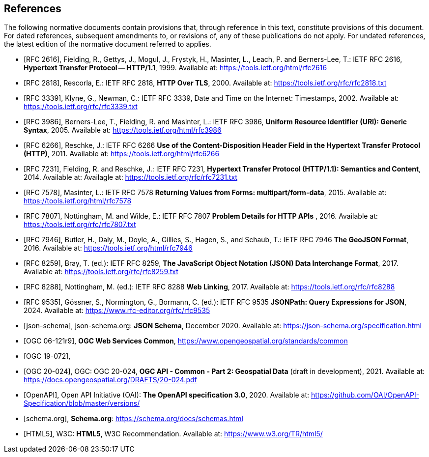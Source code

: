 [bibliography]
== References

The following normative documents contain provisions that, through reference in this text, constitute provisions of this document. For dated references, subsequent amendments to, or revisions of, any of these publications do not apply. For undated references, the latest edition of the normative document referred to applies.

* [[[rfc2616, RFC 2616]]], Fielding, R., Gettys, J., Mogul, J., Frystyk, H., Masinter, L., Leach, P. and  Berners-Lee, T.: IETF RFC 2616, *Hypertext Transfer Protocol -- HTTP/1.1*, 1999. Available at:  https://tools.ietf.org/html/rfc2616

* [[[rfc2818,  RFC 2818]]], Rescorla, E.: IETF RFC 2818, *HTTP Over TLS*, 2000. Available at: https://tools.ietf.org/rfc/rfc2818.txt

* [[[rfc3339, RFC 3339]]], Klyne, G., Newman, C.: IETF RFC 3339, Date and Time on the Internet: Timestamps, 2002. Available at: https://tools.ietf.org/rfc/rfc3339.txt

* [[[rfc3986, RFC 3986]]], Berners-Lee, T., Fielding, R. and Masinter, L.: IETF RFC 3986, *Uniform Resource Identifier (URI): Generic Syntax*, 2005. Available at: https://tools.ietf.org/html/rfc3986

* [[[rfc6266, RFC 6266]]], Reschke, J.: IETF RFC 6266 *Use of the Content-Disposition Header Field in the Hypertext Transfer Protocol (HTTP)*, 2011. Available at: https://tools.ietf.org/html/rfc6266

* [[[rfc7231, RFC 7231]]], Fielding, R. and Reschke, J.: IETF RFC 7231, *Hypertext Transfer Protocol (HTTP/1.1): Semantics and Content*, 2014. Available at: Availagle at: https://tools.ietf.org/rfc/rfc7231.txt

* [[[rfc7578, RFC 7578]]], Masinter, L.: IETF RFC 7578 *Returning Values from Forms: multipart/form-data*, 2015. Available at: https://tools.ietf.org/html/rfc7578

* [[[rfc7807, RFC 7807]]], Nottingham, M. and Wilde, E.: IETF RFC 7807 *Problem Details for HTTP APIs* , 2016. Available at: https://tools.ietf.org/rfc/rfc7807.txt

* [[[rfc7946, RFC 7946]]],  Butler, H., Daly, M., Doyle, A., Gillies, S., Hagen, S., and Schaub, T.: IETF RFC 7946 *The GeoJSON Format*, 2016. Available at: https://tools.ietf.org/html/rfc7946

* [[[rfc8259, RFC 8259]]], Bray, T. (ed.): IETF RFC 8259, *The JavaScript Object Notation (JSON) Data Interchange Format*, 2017. Available at: https://tools.ietf.org/rfc/rfc8259.txt

* [[[rfc8288, RFC 8288]]], Nottingham, M. (ed.): IETF RFC 8288 *Web Linking*, 2017. Available at: https://tools.ietf.org/rfc/rfc8288

* [[[rfc9535, RFC 9535]]], Gössner, S., Normington, G., Bormann, C. (ed.): IETF RFC 9535 *JSONPath: Query Expressions for JSON*, 2024. Available at: https://www.rfc-editor.org/rfc/rfc9535

* [[[json-schema, json-schema]]], json-schema.org: *JSON Schema*, December 2020. Available at: https://json-schema.org/specification.html

* [[[OGC06-121r9,OGC 06-121r9]]], *OGC Web Services Common*, https://www.opengeospatial.org/standards/common

* [[[OGC19-072, OGC 19-072]]],

* [[[OGC20-024, OGC 20-024]]], OGC: OGC 20-024, *OGC API - Common - Part 2: Geospatial Data* (draft in development), 2021. Available at: https://docs.opengeospatial.org/DRAFTS/20-024.pdf

* [[[OpenAPI, OpenAPI]]], Open API Initiative (OAI): *The OpenAPI specification 3.0*, 2020. Available at: https://github.com/OAI/OpenAPI-Specification/blob/master/versions/

* [[[schema.org, schema.org]]], *Schema.org*: https://schema.org/docs/schemas.html

* [[[html5, HTML5]]], W3C: *HTML5*, W3C Recommendation. Available at: https://www.w3.org/TR/html5/
